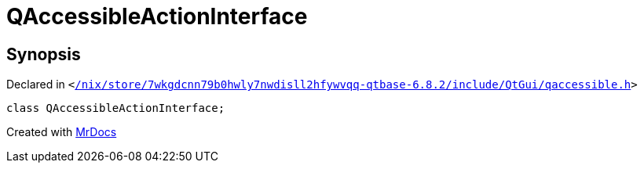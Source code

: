 [#QAccessibleActionInterface]
= QAccessibleActionInterface
:relfileprefix: 
:mrdocs:


== Synopsis

Declared in `&lt;https://github.com/PrismLauncher/PrismLauncher/blob/develop//nix/store/7wkgdcnn79b0hwly7nwdisll2hfywvqq-qtbase-6.8.2/include/QtGui/qaccessible.h#L228[&sol;nix&sol;store&sol;7wkgdcnn79b0hwly7nwdisll2hfywvqq&hyphen;qtbase&hyphen;6&period;8&period;2&sol;include&sol;QtGui&sol;qaccessible&period;h]&gt;`

[source,cpp,subs="verbatim,replacements,macros,-callouts"]
----
class QAccessibleActionInterface;
----






[.small]#Created with https://www.mrdocs.com[MrDocs]#

